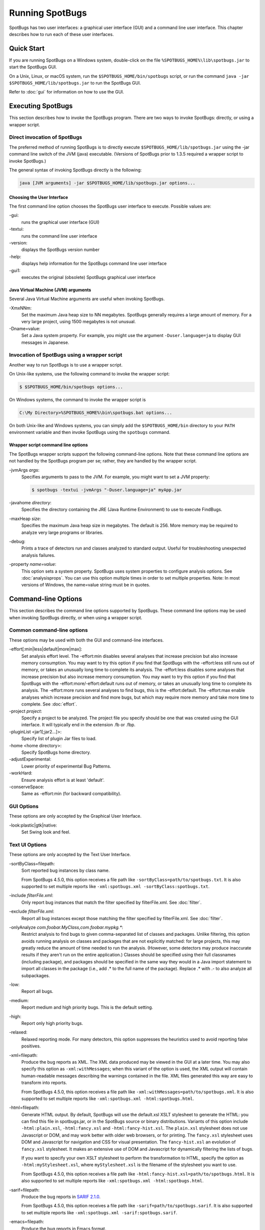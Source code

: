 Running SpotBugs
================

SpotBugs has two user interfaces: a graphical user interface (GUI) and a command line user interface.
This chapter describes how to run each of these user interfaces.

Quick Start
-----------

If you are running SpotBugs on a Windows system, double-click on the file ``%SPOTBUGS_HOME%\lib\spotbugs.jar`` to start the SpotBugs GUI.

On a Unix, Linux, or macOS system, run the ``$SPOTBUGS_HOME/bin/spotbugs`` script, or run the command ``java -jar $SPOTBUGS_HOME/lib/spotbugs.jar`` to run the SpotBugs GUI.

Refer to :doc:`gui` for information on how to use the GUI.

Executing SpotBugs
------------------

This section describes how to invoke the SpotBugs program.
There are two ways to invoke SpotBugs: directly, or using a wrapper script.

Direct invocation of SpotBugs
^^^^^^^^^^^^^^^^^^^^^^^^^^^^^

The preferred method of running SpotBugs is to directly execute ``$SPOTBUGS_HOME/lib/spotbugs.jar`` using the -jar command line switch of the JVM (java) executable.
(Versions of SpotBugs prior to 1.3.5 required a wrapper script to invoke SpotBugs.)

The general syntax of invoking SpotBugs directly is the following:

.. code:: sh

    java [JVM arguments] -jar $SPOTBUGS_HOME/lib/spotbugs.jar options...

Choosing the User Interface
***************************

The first command line option chooses the SpotBugs user interface to execute. Possible values are:

-gui:
  runs the graphical user interface (GUI)

-textui:
  runs the command line user interface

-version:
  displays the SpotBugs version number

-help:
  displays help information for the SpotBugs command line user interface

-gui1:
  executes the original (obsolete) SpotBugs graphical user interface

Java Virtual Machine (JVM) arguments
************************************

Several Java Virtual Machine arguments are useful when invoking SpotBugs.

-XmxNNm:
  Set the maximum Java heap size to NN megabytes.
  SpotBugs generally requires a large amount of memory.
  For a very large project, using 1500 megabytes is not unusual.

-Dname=value:
  Set a Java system property.
  For example, you might use the argument ``-Duser.language=ja`` to display GUI messages in Japanese.

Invocation of SpotBugs using a wrapper script
^^^^^^^^^^^^^^^^^^^^^^^^^^^^^^^^^^^^^^^^^^^^^

Another way to run SpotBugs is to use a wrapper script.

On Unix-like systems, use the following command to invoke the wrapper script:

.. code:: sh

    $ $SPOTBUGS_HOME/bin/spotbugs options...

On Windows systems, the command to invoke the wrapper script is

.. code:: sh

    C:\My Directory>%SPOTBUGS_HOME%\bin\spotbugs.bat options...

On both Unix-like and Windows systems, you can simply add the ``$SPOTBUGS_HOME/bin`` directory to your ``PATH`` environment variable and then invoke SpotBugs using the ``spotbugs`` command.

Wrapper script command line options
***********************************

The SpotBugs wrapper scripts support the following command-line options.
Note that these command line options are not handled by the SpotBugs program per se; rather, they are handled by the wrapper script.

-jvmArgs *args*:
  Specifies arguments to pass to the JVM. For example, you might want to set a JVM property:

  .. code:: sh

      $ spotbugs -textui -jvmArgs "-Duser.language=ja" myApp.jar

-javahome *directory*:
  Specifies the directory containing the JRE (Java Runtime Environment) to use to execute FindBugs.

-maxHeap *size*:
  Specifies the maximum Java heap size in megabytes. The default is 256.
  More memory may be required to analyze very large programs or libraries.

-debug:
  Prints a trace of detectors run and classes analyzed to standard output.
  Useful for troubleshooting unexpected analysis failures.

-property *name=value*:
  This option sets a system property.
  SpotBugs uses system properties to configure analysis options.
  See :doc:`analysisprops`.
  You can use this option multiple times in order to set multiple properties.
  Note: In most versions of Windows, the name=value string must be in quotes.

Command-line Options
--------------------

This section describes the command line options supported by SpotBugs.
These command line options may be used when invoking SpotBugs directly, or when using a wrapper script.

Common command-line options
^^^^^^^^^^^^^^^^^^^^^^^^^^^

These options may be used with both the GUI and command-line interfaces.

-effort[:min|less|default|more|max]:
  Set analysis effort level. 
  The -effort:min disables several analyses that increase precision but also increase memory consumption. You may want to try this option if you find that SpotBugs with the -effort:less still runs out of memory, or takes an unusually long time to complete its analysis.
  The -effort:less disables some analyses that increase precision but also increase memory consumption. You may want to try this option if you find that SpotBugs with the -effort:more/-effort:default runs out of memory, or takes an unusually long time to complete its analysis.
  The -effort:more runs several analyses to find bugs, this is the -effort:default.
  The -effort:max enable analyses which increase precision and find more bugs, but which may require more memory and take more time to complete.
  See :doc:`effort`.

-project *project*:
  Specify a project to be analyzed. The project file you specify should be one that was created using the GUI interface.
  It will typically end in the extension .fb or .fbp.
  
-pluginList <jar1[;jar2...]>:
  Specify list of plugin Jar files to load.
  
-home <home directory>:
  Specify SpotBugs home directory.
    
-adjustExperimental:
  Lower priority of experimental Bug Patterns.
  
-workHard:
  Ensure analysis effort is at least 'default'.

-conserveSpace:
  Same as -effort:min (for backward compatibility).

GUI Options
^^^^^^^^^^^

These options are only accepted by the Graphical User Interface.

-look:plastic|gtk|native:
  Set Swing look and feel.

Text UI Options
^^^^^^^^^^^^^^^

These options are only accepted by the Text User Interface.

-sortByClass=filepath:
  Sort reported bug instances by class name.

  From SpotBugs 4.5.0, this option receives a file path like ``-sortByClass=path/to/spotbugs.txt``.
  It is also supported to set multiple reports like ``-xml:spotbugs.xml -sortByClass:spotbugs.txt``.

-include *filterFile.xml*:
  Only report bug instances that match the filter specified by filterFile.xml.
  See :doc:`filter`.

-exclude *filterFile.xml*:
  Report all bug instances except those matching the filter specified by filterFile.xml.
  See :doc:`filter`.

-onlyAnalyze *com.foobar.MyClass,com.foobar.mypkg.**:
  Restrict analysis to find bugs to given comma-separated list of classes and packages.
  Unlike filtering, this option avoids running analysis on classes and packages that are not explicitly matched: for large projects, this may greatly reduce the amount of time needed to run the analysis.
  (However, some detectors may produce inaccurate results if they aren't run on the entire application.)
  Classes should be specified using their full classnames (including package), and packages should be specified in the same way they would in a Java import statement to import all classes in the package (i.e., add .* to the full name of the package).
  Replace .* with .- to also analyze all subpackages.

-low:
  Report all bugs.

-medium:
  Report medium and high priority bugs. This is the default setting.

-high:
  Report only high priority bugs.

-relaxed:
  Relaxed reporting mode.
  For many detectors, this option suppresses the heuristics used to avoid reporting false positives.

-xml=filepath:
  Produce the bug reports as XML.
  The XML data produced may be viewed in the GUI at a later time.
  You may also specify this option as ``-xml:withMessages``; when this variant of the option is used, the XML output will contain human-readable messages describing the warnings contained in the file.
  XML files generated this way are easy to transform into reports.

  From SpotBugs 4.5.0, this option receives a file path like ``-xml:withMessages=path/to/spotbugs.xml``.
  It is also supported to set multiple reports like ``-xml:spotbugs.xml -html:spotbugs.html``.

-html=filepath:
  Generate HTML output. By default, SpotBugs will use the default.xsl XSLT stylesheet to generate the HTML: you can find this file in spotbugs.jar, or in the SpotBugs source or binary distributions.
  Variants of this option include ``-html:plain.xsl``, ``-html:fancy.xsl`` and ``-html:fancy-hist.xsl``.
  The ``plain.xsl`` stylesheet does not use Javascript or DOM, and may work better with older web browsers, or for printing.
  The ``fancy.xsl`` stylesheet uses DOM and Javascript for navigation and CSS for visual presentation.
  The ``fancy-hist.xsl`` an evolution of ``fancy.xsl`` stylesheet. It makes an extensive use of DOM and Javascript for dynamically filtering the lists of bugs.

  If you want to specify your own XSLT stylesheet to perform the transformation to HTML, specify the option as ``-html:myStylesheet.xsl``, where ``myStylesheet.xsl`` is the filename of the stylesheet you want to use.

  From SpotBugs 4.5.0, this option receives a file path like ``-html:fancy-hist.xsl=path/to/spotbugs.html``.
  It is also supported to set multiple reports like ``-xml:spotbugs.xml -html:spotbugs.html``.

-sarif=filepath:
  Produce the bug reports in `SARIF 2.1.0 <https://docs.oasis-open.org/sarif/sarif/v2.1.0/sarif-v2.1.0.html>`_.

  From SpotBugs 4.5.0, this option receives a file path like ``-sarif=path/to/spotbugs.sarif``.
  It is also supported to set multiple reports like ``-xml:spotbugs.xml -sarif:spotbugs.sarif``.

-emacs=filepath:
  Produce the bug reports in Emacs format.

-xdocs=filepath:
  Produce the bug reports in xdoc XML format for use with Apache Maven.

-output *filename*:
  This argument is deprecated. Use report type option like ``-xml=spotbugs.xml`` instead.

-outputFile *filename*:
  This argument is deprecated. Use report type option like ``-xml=spotbugs.xml`` instead.

-nested[:true|false]:
  This option enables or disables scanning of nested jar and zip files found in the list of files and directories to be analyzed.
  By default, scanning of nested jar/zip files is enabled. To disable it, add ``-nested:false`` to the command line arguments.

-auxclasspath *classpath*:
  Set the auxiliary classpath for analysis.
  This classpath should include all jar files and directories containing classes that are part of the program being analyzed but you do not want to have analyzed for bugs.

-auxclasspathFromInput:
  Read the auxiliary classpath for analysis from standard input, each line adds new entry to the auxiliary classpath for analysis.

-auxclasspathFromFile *filepath*:
  Read the auxiliary classpath for analysis from file, each line adds new entry to the auxiliary classpath for analysis.

-analyzeFromFile *filepath*:
  Read the files to analyze from file, each line adds new entry to the classpath for analysis.

-userPrefs *edu.umd.cs.findbugs.core.prefs*:
  Set the path of the user preferences file to use, which might override some of the options above.
  Specifying userPrefs as first argument would mean some later options will override them, as last argument would mean they will override some previous options).
  This rationale behind this option is to reuse SpotBugs Eclipse project settings for command line execution.

-showPlugins:
  Show list of available detector plugins.

Output options
**************
-timestampNow:
  Set timestamp of results to be current time.

-quiet:
  Suppress error messages.

-longBugCodes:
  Report long bug codes.

-progress:
  Display progress in terminal window.

-release <release name>:
  Set the release name of the analyzed application.

-maxRank <rank>:
  Only report issues with a bug rank at least as scary as that provided.

-dontCombineWarnings:
  Don't combine warnings that differ only in line number.

-train[:outputDir]:
  Save training data (experimental); output dir defaults to '.'.

-useTraining[:inputDir]:
  Use training data (experimental); input dir defaults to '.'.

-redoAnalysis <filename>:
  Redo analysis using configuration from previous analysis.

-sourceInfo <filename>:
  Specify source info file (line numbers for fields/classes).

-projectName <project name>:
  Descriptive name of project.

-reanalyze <filename>:
  Redo analysis in provided file.
  
Output filtering options
************************
-bugCategories <cat1[,cat2...]>:
  Only report bugs in given categories.

-excludeBugs <baseline bugs>:
  Exclude bugs that are also reported in the baseline xml output.

-applySuppression:
  Exclude any bugs that match suppression filter loaded from fbp file.

Detector (visitor) configuration options
****************************************
-visitors <v1[,v2...]>:
  Run only named visitors.

-omitVisitors <v1[,v2...]>:
  Omit named visitors.

-chooseVisitors <+v1,-v2,...>:
  Selectively enable/disable detectors.

-choosePlugins <+p1,-p2,...>:
  Selectively enable/disable plugins.

-adjustPriority <v1=(raise|lower)[,...]>:
  Raise/lower priority of warnings for given visitor(s)

Project configuration options
*****************************
-sourcepath <source path>:
  Set source path for analyzed classes.

-exitcode:
  Set exit code of process.

-noClassOk:
  Output empty warning file if no classes are specified.

-xargs:
  Get list of classfiles/jarfiles from standard input rather than command line.

-bugReporters <name,name2,-name3>:
  Bug reporter decorators to explicitly enable/disable.

-printConfiguration:
  Print configuration and exit, without running analysis.
